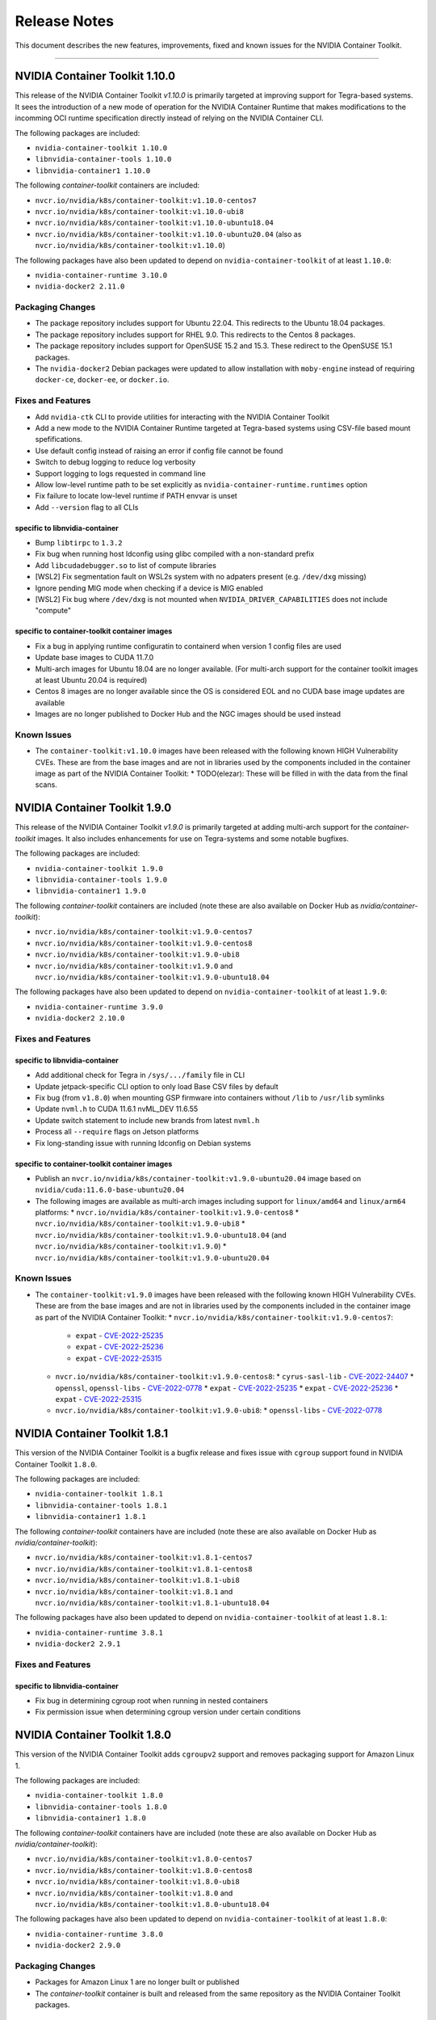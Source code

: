 .. Date: September 21 2021
.. Author: elezar

.. _toolkit-release-notes:

*****************************************
Release Notes
*****************************************
This document describes the new features, improvements, fixed and known issues for the NVIDIA Container Toolkit.

----

NVIDIA Container Toolkit 1.10.0
====================================

This release of the NVIDIA Container Toolkit `v1.10.0` is primarily targeted at improving support for Tegra-based systems.
It sees the introduction of a new mode of operation for the NVIDIA Container Runtime that makes modifications to the incomming OCI runtime
specification directly instead of relying on the NVIDIA Container CLI.

The following packages are included:

* ``nvidia-container-toolkit 1.10.0``
* ``libnvidia-container-tools 1.10.0``
* ``libnvidia-container1 1.10.0``

The following `container-toolkit` containers are included:

* ``nvcr.io/nvidia/k8s/container-toolkit:v1.10.0-centos7``
* ``nvcr.io/nvidia/k8s/container-toolkit:v1.10.0-ubi8``
* ``nvcr.io/nvidia/k8s/container-toolkit:v1.10.0-ubuntu18.04``
* ``nvcr.io/nvidia/k8s/container-toolkit:v1.10.0-ubuntu20.04`` (also as ``nvcr.io/nvidia/k8s/container-toolkit:v1.10.0``)

The following packages have also been updated to depend on ``nvidia-container-toolkit`` of at least ``1.10.0``:

* ``nvidia-container-runtime 3.10.0``
* ``nvidia-docker2 2.11.0``

Packaging Changes
------------------

* The package repository includes support for Ubuntu 22.04. This redirects to the Ubuntu 18.04 packages.
* The package repository includes support for RHEL 9.0. This redirects to the Centos 8 packages.
* The package repository includes support for OpenSUSE 15.2 and 15.3. These redirect to the OpenSUSE 15.1 packages.
* The ``nvidia-docker2`` Debian packages were updated to allow installation with ``moby-engine`` instead of requiring ``docker-ce``, ``docker-ee``, or ``docker.io``.

Fixes and Features
-------------------

* Add ``nvidia-ctk`` CLI to provide utilities for interacting with the NVIDIA Container Toolkit
* Add a new mode to the NVIDIA Container Runtime targeted at Tegra-based systems using CSV-file based mount spefifications.
* Use default config instead of raising an error if config file cannot be found
* Switch to debug logging to reduce log verbosity
* Support logging to logs requested in command line
* Allow low-level runtime path to be set explicitly as ``nvidia-container-runtime.runtimes`` option
* Fix failure to locate low-level runtime if PATH envvar is unset
* Add ``--version`` flag to all CLIs

specific to libnvidia-container
``````````````````````````````````
* Bump ``libtirpc`` to ``1.3.2``
* Fix bug when running host ldconfig using glibc compiled with a non-standard prefix
* Add ``libcudadebugger.so`` to list of compute libraries
* [WSL2] Fix segmentation fault on WSL2s system with no adpaters present (e.g. ``/dev/dxg`` missing)
* Ignore pending MIG mode when checking if a device is MIG enabled
* [WSL2] Fix bug where ``/dev/dxg`` is not mounted when ``NVIDIA_DRIVER_CAPABILITIES`` does not include "compute"

specific to container-toolkit container images
````````````````````````````````````````````````

* Fix a bug in applying runtime configuratin to containerd when version 1 config files are used
* Update base images to CUDA 11.7.0
* Multi-arch images for Ubuntu 18.04 are no longer available. (For multi-arch support for the container toolkit images at least Ubuntu 20.04 is required)
* Centos 8 images are no longer available since the OS is considered EOL and no CUDA base image updates are available
* Images are no longer published to Docker Hub and the NGC images should be used instead


Known Issues
-------------

* The ``container-toolkit:v1.10.0`` images have been released with the following known HIGH Vulnerability CVEs. These are from the base images and are not in libraries used by the components included in the container image as part of the NVIDIA Container Toolkit:
  * TODO(elezar): These will be filled in with the data from the final scans.


NVIDIA Container Toolkit 1.9.0
====================================

This release of the NVIDIA Container Toolkit `v1.9.0` is primarily targeted at adding multi-arch support for the `container-toolkit` images.
It also includes enhancements for use on Tegra-systems and some notable bugfixes.

The following packages are included:

* ``nvidia-container-toolkit 1.9.0``
* ``libnvidia-container-tools 1.9.0``
* ``libnvidia-container1 1.9.0``

The following `container-toolkit` containers are included (note these are also available on Docker Hub as `nvidia/container-toolkit`):

* ``nvcr.io/nvidia/k8s/container-toolkit:v1.9.0-centos7``
* ``nvcr.io/nvidia/k8s/container-toolkit:v1.9.0-centos8``
* ``nvcr.io/nvidia/k8s/container-toolkit:v1.9.0-ubi8``
* ``nvcr.io/nvidia/k8s/container-toolkit:v1.9.0`` and ``nvcr.io/nvidia/k8s/container-toolkit:v1.9.0-ubuntu18.04``

The following packages have also been updated to depend on ``nvidia-container-toolkit`` of at least ``1.9.0``:

* ``nvidia-container-runtime 3.9.0``
* ``nvidia-docker2 2.10.0``

Fixes and Features
-------------------

specific to libnvidia-container
``````````````````````````````````

* Add additional check for Tegra in ``/sys/.../family`` file in CLI
* Update jetpack-specific CLI option to only load Base CSV files by default
* Fix bug (from ``v1.8.0``) when mounting GSP firmware into containers without ``/lib`` to ``/usr/lib`` symlinks
* Update ``nvml.h`` to CUDA 11.6.1 nvML_DEV 11.6.55
* Update switch statement to include new brands from latest ``nvml.h``
* Process all ``--require`` flags on Jetson platforms
* Fix long-standing issue with running ldconfig on Debian systems

specific to container-toolkit container images
````````````````````````````````````````````````

* Publish an ``nvcr.io/nvidia/k8s/container-toolkit:v1.9.0-ubuntu20.04`` image based on ``nvidia/cuda:11.6.0-base-ubuntu20.04``
* The following images are available as multi-arch images including support for ``linux/amd64`` and ``linux/arm64`` platforms:
  * ``nvcr.io/nvidia/k8s/container-toolkit:v1.9.0-centos8``
  * ``nvcr.io/nvidia/k8s/container-toolkit:v1.9.0-ubi8``
  * ``nvcr.io/nvidia/k8s/container-toolkit:v1.9.0-ubuntu18.04`` (and ``nvcr.io/nvidia/k8s/container-toolkit:v1.9.0``)
  * ``nvcr.io/nvidia/k8s/container-toolkit:v1.9.0-ubuntu20.04``

Known Issues
-------------

* The ``container-toolkit:v1.9.0`` images have been released with the following known HIGH Vulnerability CVEs. These are from the base images and are not in libraries used by the components included in the container image as part of the NVIDIA Container Toolkit:
  * ``nvcr.io/nvidia/k8s/container-toolkit:v1.9.0-centos7``:
    * ``expat`` - `CVE-2022-25235 <https://access.redhat.com/security/cve/CVE-2022-25235>`_
    * ``expat`` - `CVE-2022-25236 <https://access.redhat.com/security/cve/CVE-2022-25236>`_
    * ``expat`` - `CVE-2022-25315 <https://access.redhat.com/security/cve/CVE-2022-25315>`_
  * ``nvcr.io/nvidia/k8s/container-toolkit:v1.9.0-centos8``:
    * ``cyrus-sasl-lib`` - `CVE-2022-24407 <https://access.redhat.com/security/cve/CVE-2022-24407>`_
    * ``openssl``, ``openssl-libs`` - `CVE-2022-0778 <https://access.redhat.com/security/cve/CVE-2022-0778>`_
    * ``expat`` - `CVE-2022-25235 <https://access.redhat.com/security/cve/CVE-2022-25235>`_
    * ``expat`` - `CVE-2022-25236 <https://access.redhat.com/security/cve/CVE-2022-25236>`_
    * ``expat`` - `CVE-2022-25315 <https://access.redhat.com/security/cve/CVE-2022-25315>`_
  * ``nvcr.io/nvidia/k8s/container-toolkit:v1.9.0-ubi8``:
    * ``openssl-libs`` - `CVE-2022-0778 <https://access.redhat.com/security/cve/CVE-2022-0778>`_


NVIDIA Container Toolkit 1.8.1
====================================

This version of the NVIDIA Container Toolkit is a bugfix release and fixes issue with ``cgroup`` support found in
NVIDIA Container Toolkit ``1.8.0``.

The following packages are included:

* ``nvidia-container-toolkit 1.8.1``
* ``libnvidia-container-tools 1.8.1``
* ``libnvidia-container1 1.8.1``

The following `container-toolkit` containers have are included (note these are also available on Docker Hub as `nvidia/container-toolkit`):

* ``nvcr.io/nvidia/k8s/container-toolkit:v1.8.1-centos7``
* ``nvcr.io/nvidia/k8s/container-toolkit:v1.8.1-centos8``
* ``nvcr.io/nvidia/k8s/container-toolkit:v1.8.1-ubi8``
* ``nvcr.io/nvidia/k8s/container-toolkit:v1.8.1`` and ``nvcr.io/nvidia/k8s/container-toolkit:v1.8.1-ubuntu18.04``

The following packages have also been updated to depend on ``nvidia-container-toolkit`` of at least ``1.8.1``:

* ``nvidia-container-runtime 3.8.1``
* ``nvidia-docker2 2.9.1``

Fixes and Features
-------------------

specific to libnvidia-container
``````````````````````````````````

* Fix bug in determining cgroup root when running in nested containers
* Fix permission issue when determining cgroup version under certain conditions


NVIDIA Container Toolkit 1.8.0
====================================

This version of the NVIDIA Container Toolkit adds ``cgroupv2`` support and removes packaging support for Amazon Linux 1.

The following packages are included:

* ``nvidia-container-toolkit 1.8.0``
* ``libnvidia-container-tools 1.8.0``
* ``libnvidia-container1 1.8.0``

The following `container-toolkit` containers have are included (note these are also available on Docker Hub as `nvidia/container-toolkit`):

* ``nvcr.io/nvidia/k8s/container-toolkit:v1.8.0-centos7``
* ``nvcr.io/nvidia/k8s/container-toolkit:v1.8.0-centos8``
* ``nvcr.io/nvidia/k8s/container-toolkit:v1.8.0-ubi8``
* ``nvcr.io/nvidia/k8s/container-toolkit:v1.8.0`` and ``nvcr.io/nvidia/k8s/container-toolkit:v1.8.0-ubuntu18.04``

The following packages have also been updated to depend on ``nvidia-container-toolkit`` of at least ``1.8.0``:

* ``nvidia-container-runtime 3.8.0``
* ``nvidia-docker2 2.9.0``

Packaging Changes
------------------

* Packages for Amazon Linux 1 are no longer built or published
* The `container-toolkit` container is built and released from the same repository as the NVIDIA Container Toolkit packages.

Fixes and Features
-------------------

specific to libnvidia-container
``````````````````````````````````

* Add `cgroupv2` support
* Fix a bug where the GSP firmware path was mounted with write permissions instead of read-only
* Include the GSP firmware path (if present) in the output of the `nvidia-container-cli list` command
* Add support for injecting PKS libraries into a container


NVIDIA Container Toolkit 1.7.0
====================================

This version of the NVIDIA Container Toolkit allows up to date packages to be installed on Jetson devices.
The following packages are included:

* ``nvidia-container-toolkit 1.7.0``
* ``libnvidia-container-tools 1.7.0``
* ``libnvidia-container1 1.7.0``

The following packages have also been updated to depend on ``nvidia-container-toolkit`` of at least ``1.7.0``:

* ``nvidia-container-runtime 3.7.0``
* ``nvidia-docker2 2.8.0``

Packaging Changes
------------------

* On Ubuntu ``arm64`` distributions the ``libnvidia-container-tools`` package depends on both ``libnvidia-container0`` and ``libnvidia-container1`` to support Jetson devices

Fixes and Features
-------------------

* Add a ``supported-driver-capabilities`` config option to allow for a subset of all driver capabilities to be specified
* Makes the fixes from ``v1.6.0`` to addresses an incompatibility with recent docker.io and containerd.io updates on Ubuntu installations (see `NVIDIA/nvidia-container-runtime#157 <https://github.com/NVIDIA/nvidia-container-runtime/issues/157>`_) available on Jetson devices.

specific to libnvidia-container
``````````````````````````````````

* Filter command line options based on `libnvidia-container` library version
* Include `libnvidia-container` version in CLI version output
* Allow for `nvidia-container-cli` to load `libnvidia-container.so.0` dynamically on Jetson platforms


NVIDIA Container Toolkit 1.6.0
==============================

This version of the NVIDIA Container Toolkit moves to unify the packaging of the components of the NVIDIA container stack.
The following packages are included:

* ``nvidia-container-toolkit 1.6.0``
* ``libnvidia-container-tools 1.6.0``
* ``libnvidia-container1 1.6.0``

The following packages have also been updated to depend on ``nvidia-container-toolkit`` of at least ``1.6.0``:

* ``nvidia-container-runtime 3.6.0``
* ``nvidia-docker2 2.7.0``

.. note::

    All the above packages are published to the `libnvidia-container <https://nvidia.github.io/libnvidia-container/>`_ repository.

.. note::

    As of version ``2.7.0`` the ``nvidia-docker2`` package depends directly on ``nvidia-container-toolkit``.
    This means that the ``nvidia-container-runtime`` package is no longer required and may be uninstalled as part of the upgrade process.


Packaging Changes
------------------

* The ``nvidia-container-toolkit`` package now provides the ``nvidia-container-runtime`` executable
* The ``nvidia-docker2`` package now depends directly on the ``nvidia-container-toolkit`` directly
* The ``nvidia-container-runtime`` package is now an architecture-independent meta-package serving only to define a dependency on the ``nvidia-container-toolkit`` for workflows that require this
* Added packages for Amazon Linux 2 on AARC64 platforms for all components


Fixes and Features
------------------

* Move OCI and command line checks for the NVIDIA Container Runtime to an internal go package (``oci``)
* Update OCI runtime specification dependency to `opencontainers/runtime-spec@a3c33d6 <https://github.com/opencontainers/runtime-spec/commit/a3c33d663ebc/>`_ to fix compatibility with docker when overriding clone3 syscall return value [fixes `NVIDIA/nvidia-container-runtime#157 <https://github.com/NVIDIA/nvidia-container-runtime/issues/157>`_]
* Use relative path to OCI specification file (``config.json``) if bundle path is not specified as an argument to the nvidia-container-runtime

specific to libnvidia-container
``````````````````````````````````

* Bump ``nvidia-modprobe`` dependency to ``495.44`` in the NVIDIA Container Library to allow for non-root monitoring of MIG devices
* Fix bug that lead to unexpected mount error when ``/proc/driver/nvidia`` does not exist on the host


Known Issues
---------------

Dependency errors when installing older versions of ``nvidia-container-runtime`` on Debian-based systems
``````````````````````````````````````````````````````````````````````````````````````````````````````````

With the release of the ``1.6.0`` and ``3.6.0`` versions of the ``nvidia-container-toolkit`` and
``nvidia-container-runtime`` packages, respectively, some files were reorganized and the package
dependencies updated accordingly. (See case 10 in the `Debian Package Transition <https://wiki.debian.org/PackageTransition>`_ documentation).

Due to these new constraints a package manager may not correctly resolve the required version of ``nvidia-container-toolkit`` when
pinning to versions of the ``nvidia-container-runtime`` prior to ``3.6.0``.

This means that if a command such as:

.. code-block:: console

    sudo apt-get install nvidia-container-runtime=3.5.0-1

is used to install a specific version of the ``nvidia-container-runtime`` package, this may fail with the following error message:

.. code-block:: console

    Some packages could not be installed. This may mean that you have
    requested an impossible situation or if you are using the unstable
    distribution that some required packages have not yet been created
    or been moved out of Incoming.
    The following information may help to resolve the situation:

    The following packages have unmet dependencies:
    nvidia-container-runtime : Depends: nvidia-container-toolkit (>= 1.5.0) but it is not going to be installed
                                Depends: nvidia-container-toolkit (< 2.0.0) but it is not going to be installed
    E: Unable to correct problems, you have held broken packages.

In order to address this, the versions of the ``nvidia-container-toolkit`` package should be specified explicitly to be at most ``1.5.1``

.. code-block:: console

    sudo apt-get install \
        nvidia-container-runtime=3.5.0-1 \
        nvidia-container-toolkit=1.5.1-1

In general, it is suggested that all components of the NVIDIA container stack be pinned to their required versions.

For the ``nvidia-container-runtime`` ``3.5.0`` these are:

* ``nvidia-container-toolkit 1.5.1``
* ``libnvidia-container-tools 1.5.1``
* ``libnvidia-container1 1.5.1``

To pin all the package versions above, run:

.. code-block:: console

    sudo apt-get install \
        nvidia-container-runtime=3.5.0-1 \
        nvidia-container-toolkit=1.5.1-1 \
        libnvidia-container-tools=1.5.1-1 \
        libnvidia-container1==1.5.1-1


Toolkit Container 1.7.0
=======================

Known issues
------------

* The ``container-toolkit:1.7.0-ubuntu18.04`` image contains the `CVE-2021-3711 <http://people.ubuntu.com/~ubuntu-security/cve/CVE-2021-3711>`_. This CVE affects ``libssl1.1`` and ``openssl`` included in the ubuntu-based CUDA `11.4.1` base image. The components of the NVIDIA Container Toolkit included in the container do not use ``libssl1.1`` or ``openssl`` and as such this is considered low risk if the container is used as intended; that is to install and configure the NVIDIA Container Toolkit in the context of the NVIDIA GPU Operator.

